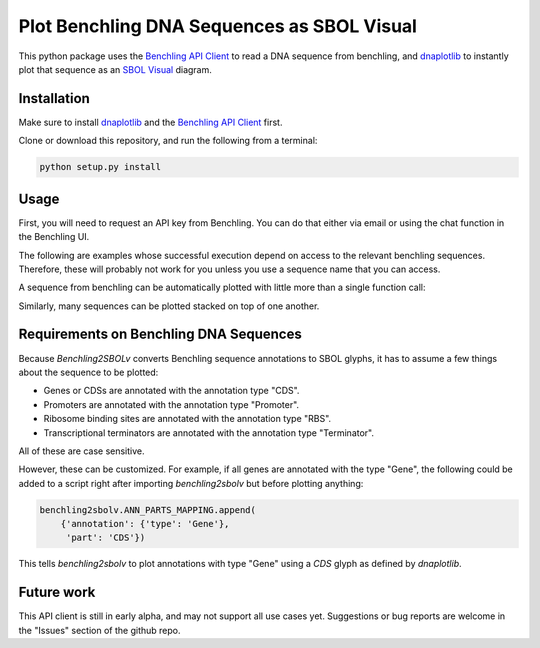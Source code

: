 ===========================================
Plot Benchling DNA Sequences as SBOL Visual
===========================================

.. _Benchling API Client: https://github.com/castillohair/Benchling-API-Client
.. _dnaplotlib: https://github.com/VoigtLab/dnaplotlib
.. _SBOL Visual: http://sbolstandard.org/visual/

This python package uses the `Benchling API Client`_ to read a DNA sequence from benchling, and dnaplotlib_ to instantly plot that sequence as an `SBOL Visual`_ diagram.

Installation
============

Make sure to install dnaplotlib_ and the `Benchling API Client`_ first.

Clone or download this repository, and run the following from a terminal:

.. code::

    python setup.py install

Usage
=====

First, you will need to request an API key from Benchling. You can do that either via email or using the chat function in the Benchling UI.

The following are examples whose successful execution depend on access to the relevant benchling sequences. Therefore, these will probably not work for you unless you use a sequence name that you can access.

A sequence from benchling can be automatically plotted with little more than a single function call:

.. code:: python
    import matplotlib
    import benchlingclient
    import benchling2sbolv

    # The following is necessary so that latex-rendered text is not italicized by
    # default.
    matplotlib.rcParams['mathtext.default'] = 'regular'

    # Specify benchling key
    benchlingclient.LOGIN_KEY = 'write_your_key_here!'

    # Plot one sequence
    # Name: pSR58_6, from base 700 to 3000.
    # Promoter 'PcpcG2-172' has a special latex-formatted label so that it
    # looks prettier.
    # Color of CDSs 'ccaR' and 'sfgfp' are changed to green, and the label of ccaR
    # to white.
    # Save figure as "example_one_seq.png"
    seq = benchling2sbolv.plot_sequence(
        seq_name='pSR58_6',
        start_position=700,
        end_position=3000,
        labels={'PcpcG2-172': r'$P_{\mathit{cpcG2}-172}$'},
        cds_colors={'ccaR': '#aaffaa',
                    'sfgfp': '#00FF00',
                    },
        savefig='example_one_seq.png')


.. image:: examples/example_one_seq.png

Similarly, many sequences can be plotted stacked on top of one another.

.. code:: python
    # Import packages
    import benchlingclient
    import benchling2sbolv

    # Specify benchling key
    benchlingclient.LOGIN_KEY = 'write_your_key_here!'

    # Plot many sequences
    # Sequence names are 'pSR43_2', 'pSR43_3', 'pSR43_4'.
    # From bases 700 to 5200
    # Colors and label colors for CDSs ho1, pcyA, and sfgfp are custom.
    # Save as "example_many_seqs.png"
    seq = benchling2sbolv.plot_sequences(
        seq_names=['pSR43_2', 'pSR43_3', 'pSR43_4'],
        start_position=700,
        end_position=5200,
        cds_colors={'ho1': '#08519c',
                    'pcyA': '#08519c',
                    'ccaS': '#008800',
                    },
        cds_label_colors={'ho1': '#ffffff',
                           'pcyA': '#ffffff',
                           'ccaS': '#ffffff',
                           },
        savefig='example_many_seqs.png')

.. image:: examples/example_many_seqs.png

Requirements on Benchling DNA Sequences
=======================================

Because `Benchling2SBOLv` converts Benchling sequence annotations to SBOL glyphs, it has to assume a few things about the sequence to be plotted:

- Genes or CDSs are annotated with the annotation type "CDS".
- Promoters are annotated with the annotation type "Promoter".
- Ribosome binding sites are annotated with the annotation type "RBS".
- Transcriptional terminators are annotated with the annotation type "Terminator".

All of these are case sensitive.

However, these can be customized. For example, if all genes are annotated with the type "Gene", the following could be added to a script right after importing `benchling2sbolv` but before plotting anything:

.. code:: python

    benchling2sbolv.ANN_PARTS_MAPPING.append(
        {'annotation': {'type': 'Gene'},
         'part': 'CDS'})

This tells `benchling2sbolv` to plot annotations with type "Gene" using a `CDS` glyph as defined by `dnaplotlib`.

Future work
===========

This API client is still in early alpha, and may not support all use cases yet. Suggestions or bug reports are welcome in the "Issues" section of the github repo.
